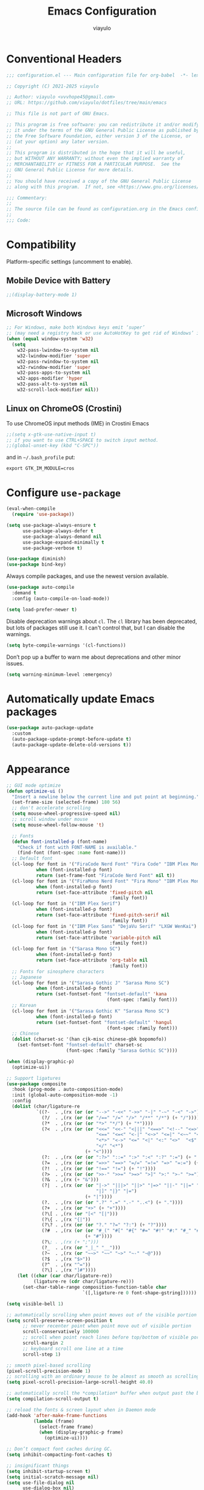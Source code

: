 #+TITLE: Emacs Configuration
#+AUTHOR: viayulo
#+LANGUAGE: en
#+OPTIONS: toc:nil num:nil
#+STARTUP: overview inlineimages

* Conventional Headers

#+begin_src emacs-lisp
;;; configuration.el --- Main configuration file for org-babel  -*- lexical-binding: t; -*-

;; Copyright (C) 2021-2025 viayulo

;; Author: viayulo <vvvhope45@gmail.com>
;; URL: https://github.com/viayulo/dotfiles/tree/main/emacs

;; This file is not part of GNU Emacs.

;; This program is free software: you can redistribute it and/or modify
;; it under the terms of the GNU General Public License as published by
;; the Free Software Foundation, either version 3 of the License, or
;; (at your option) any later version.
;;
;; This program is distributed in the hope that it will be useful,
;; but WITHOUT ANY WARRANTY; without even the implied warranty of
;; MERCHANTABILITY or FITNESS FOR A PARTICULAR PURPOSE.  See the
;; GNU General Public License for more details.
;;
;; You should have received a copy of the GNU General Public License
;; along with this program.  If not, see <https://www.gnu.org/licenses/>.

;;; Commentary:
;;
;; The source file can be found as configuration.org in the Emacs configuration directory.
;;
;;; Code:
#+end_src

* Compatibility

Platform-specific settings (uncomment to enable).

** Mobile Device with Battery

#+begin_src emacs-lisp
;;(display-battery-mode 1)
#+end_src

** Microsoft Windows

#+begin_src emacs-lisp
;; For Windows, make both Windows keys emit ‘super’
;; (may need a registry hack or use AutoHotKey to get rid of Windows’ interceptions)
(when (equal window-system 'w32)
  (setq
    w32-pass-lwindow-to-system nil
    w32-lwindow-modifier 'super
    w32-pass-rwindow-to-system nil
    w32-rwindow-modifier 'super
    w32-pass-apps-to-system nil
    w32-apps-modifier 'hyper
    w32-pass-alt-to-system nil
    w32-scroll-lock-modifier nil))
#+end_src

** Linux on ChromeOS (Crostini)

To use ChromeOS input methods (IME) in Crostini Emacs

#+begin_src emacs-lisp
;;(setq x-gtk-use-native-input t)
;; if you want to use CTRL+SPACE to switch input method.
;;(global-unset-key (kbd "C-SPC"))
#+end_src

and in =~/.bash_profile= put:

~export GTK_IM_MODULE=cros~

* Configure =use-package=

#+begin_src emacs-lisp
(eval-when-compile
  (require 'use-package))

(setq use-package-always-ensure t
      use-package-always-defer t
      use-package-always-demand nil
      use-package-expand-minimally t
      use-package-verbose t)

(use-package diminish)
(use-package bind-key)
#+end_src

Always compile packages, and use the newest version available.

#+begin_src emacs-lisp
(use-package auto-compile
  :demand t
  :config (auto-compile-on-load-mode))

(setq load-prefer-newer t)
#+end_src

Disable deprecation warnings about =cl=. The =cl= library has been deprecated, but
lots of packages still use it. I can't control that, but I can disable the
warnings.

#+begin_src emacs-lisp
(setq byte-compile-warnings '(cl-functions))
#+end_src

Don’t pop up a buffer to warn me about deprecations and other minor issues.

#+begin_src emacs-lisp
(setq warning-minimum-level :emergency)
#+end_src

* Automatically update Emacs packages

#+begin_src emacs-lisp
(use-package auto-package-update
  :custom
  (auto-package-update-prompt-before-update t)
  (auto-package-update-delete-old-versions t))
#+end_src

* Appearance

#+begin_src emacs-lisp
;; GUI mode optimize
(defun optimize-ui ()
  "Insert a newline below the current line and put point at beginning."
  (set-frame-size (selected-frame) 180 56)
  ;; don't accelerate scrolling
  (setq mouse-wheel-progressive-speed nil)
  ;; scroll window under mouse
  (setq mouse-wheel-follow-mouse 't)

  ;; Fonts
  (defun font-installed-p (font-name)
    "Check if font with FONT-NAME is available."
    (find-font (font-spec :name font-name)))
  ;; Default font
  (cl-loop for font in '("FiraCode Nerd Font" "Fira Code" "IBM Plex Mono")
           when (font-installed-p font)
           return (set-frame-font "FiraCode Nerd Font" nil t))
  (cl-loop for font in '("FiraMono Nerd Font" "Fira Mono" "IBM Plex Mono")
           when (font-installed-p font)
           return (set-face-attribute 'fixed-pitch nil
                                      :family font))
  (cl-loop for font in '("IBM Plex Serif")
           when (font-installed-p font)
           return (set-face-attribute 'fixed-pitch-serif nil
                                      :family font))
  (cl-loop for font in '("IBM Plex Sans" "DejaVu Serif" "LXGW WenKai")
           when (font-installed-p font)
           return (set-face-attribute 'variable-pitch nil
                                      :family font))
  (cl-loop for font in '("Sarasa Mono SC")
           when (font-installed-p font)
           return (set-face-attribute 'org-table nil
                                      :family font))
  ;; Fonts for sinosphere characters
  ;; Japanese
  (cl-loop for font in '("Sarasa Gothic J" "Sarasa Mono SC")
           when (font-installed-p font)
           return (set-fontset-font "fontset-default" 'kana
                                     (font-spec :family font)))
  ;; Korean
  (cl-loop for font in '("Sarasa Gothic K" "Sarasa Mono SC")
           when (font-installed-p font)
           return (set-fontset-font "fontset-default" 'hangul
                                     (font-spec :family font)))
  ;; Chinese
  (dolist (charset-sc '(han cjk-misc chinese-gbk bopomofo))
    (set-fontset-font "fontset-default" charset-sc
                      (font-spec :family "Sarasa Gothic SC"))))

(when (display-graphic-p)
  (optimize-ui))

;; Support ligatures
(use-package composite
  :hook (prog-mode . auto-composition-mode)
  :init (global-auto-composition-mode -1)
  :config
  (dolist (char/ligature-re
           `((?-  . ,(rx (or (or "-->" "-<<" "->>" "-|" "-~" "-<" "->") (+ "-"))))
             (?/  . ,(rx (or (or "/==" "/=" "/>" "/**" "/*") (+ "/"))))
             (?*  . ,(rx (or (or "*>" "*/") (+ "*"))))
             (?<  . ,(rx (or (or "<<=" "<<-" "<|||" "<==>" "<!--" "<=>" "<||" "<|>" "<-<"
                                 "<==" "<=<" "<-|" "<~>" "<=|" "<~~" "<$>" "<+>" "</>"
                                 "<*>" "<->" "<=" "<|" "<:" "<>"  "<$" "<-" "<~" "<+"
                                 "</" "<*")
                             (+ "<"))))
             (?:  . ,(rx (or (or ":?>" "::=" ":>" ":<" ":?" ":=") (+ ":"))))
             (?=  . ,(rx (or (or "=>>" "==>" "=/=" "=!=" "=>" "=:=") (+ "="))))
             (?!  . ,(rx (or (or "!==" "!=") (+ "!"))))
             (?>  . ,(rx (or (or ">>-" ">>=" ">=>" ">]" ">:" ">-" ">=") (+ ">"))))
             (?&  . ,(rx (+ "&")))
             (?|  . ,(rx (or (or "|->" "|||>" "||>" "|=>" "||-" "||=" "|-" "|>"
                                 "|]" "|}" "|=")
                             (+ "|"))))
             (?.  . ,(rx (or (or ".?" ".=" ".-" "..<") (+ "."))))
             (?+  . ,(rx (or "+>" (+ "+"))))
             (?\[ . ,(rx (or "[<" "[|")))
             (?\{ . ,(rx "{|"))
             (?\? . ,(rx (or (or "?." "?=" "?:") (+ "?"))))
             (?#  . ,(rx (or (or "#_(" "#[" "#{" "#=" "#!" "#:" "#_" "#?" "#(")
                             (+ "#"))))
             (?\; . ,(rx (+ ";")))
             (?_  . ,(rx (or "_|_" "__")))
             (?~  . ,(rx (or "~~>" "~~" "~>" "~-" "~@")))
             (?$  . ,(rx "$>"))
             (?^  . ,(rx "^="))
             (?\] . ,(rx "]#"))))
    (let ((char (car char/ligature-re))
          (ligature-re (cdr char/ligature-re)))
      (set-char-table-range composition-function-table char
                            `([,ligature-re 0 font-shape-gstring])))))

(setq visible-bell 1)

;; automatically scrolling when point moves out of the visible portion of the text
(setq scroll-preserve-screen-position t
      ;; never recenter point when point move out of visible portion
      scroll-conservatively 100000
      ;; scroll when point reach lines before top/bottom of visible portion
      scroll-margin 2
      ;; keyboard scroll one line at a time
      scroll-step 1)

;; smooth pixel-based scrolling
(pixel-scroll-precision-mode 1)
;; scrolling with an ordinary mouse to be almost as smooth as scrolling with a touchpad, on systems other than X
(setq pixel-scroll-precision-large-scroll-height 40.0)

;; automatically scroll the *compilation* buffer when output past the bottom of the window.
(setq compilation-scroll-output t)

;; reload the fonts & screen layout when in Daemon mode
(add-hook 'after-make-frame-functions
          (lambda (frame)
            (select-frame frame)
            (when (display-graphic-p frame)
              (optimize-ui))))

;; Don’t compact font caches during GC.
(setq inhibit-compacting-font-caches t)

;; insignificant things
(setq inhibit-startup-screen t)
(setq initial-scratch-message nil)
(setq use-file-dialog nil
      use-dialog-box nil)
;; Set cursor-type
(setq-default cursor-type 'bar)
;; display line numbers
(global-display-line-numbers-mode t)
(setq display-line-numbers-width-start t)
(setq-default display-line-numbers-widen t)
(setq display-line-numbers-type 'relative)
;; display time
(use-package time
  :ensure nil
  :hook (after-init . display-time-mode)
  :custom
  (display-time-format "%R %F %a (UTC%z)"))

;; Basic modes
(save-place-mode 1)
(global-auto-revert-mode 1)
(column-number-mode 1)
(size-indication-mode t)
(setq ring-bell-function 'ignore)
;; allows you to “undo” and “redo” changes in WindowConfiguration (i.e., how the frames are partitioned into windows)
(winner-mode 1)

;; colorize paired delimiters, optimized for dark theme
(use-package rainbow-delimiters
  :hook ((prog-mode conf-mode yaml-mode) . rainbow-delimiters-mode)
  :config (custom-set-faces
           '(rainbow-delimiters-depth-1-face ((t (:foreground "#ffffff"))))
           '(rainbow-delimiters-depth-2-face ((t (:foreground "#ff62d4"))))
           '(rainbow-delimiters-depth-3-face ((t (:foreground "#3fdfd0"))))
           '(rainbow-delimiters-depth-4-face ((t (:foreground "#fba849"))))
           '(rainbow-delimiters-depth-5-face ((t (:foreground "#9f80ff"))))
           '(rainbow-delimiters-depth-6-face ((t (:foreground "#4fe42f"))))
           '(rainbow-delimiters-depth-7-face ((t (:foreground "#fe6060"))))
           '(rainbow-delimiters-depth-8-face ((t (:foreground "#4fafff"))))))

;; colorize color names in buffers
(use-package colorful-mode
  :hook ((prog-mode org-mode) . colorful-mode)
  :config
  (setq colorful-use-prefix t))

;; nyannyan
(use-package nyan-mode
  :hook (after-init . nyan-mode)
  :custom
  (nyan-animate-nyancat t)
  (nyan-bar-length 13))

;; theme
;; (load-theme 'wombat t)
(use-package vscode-dark-plus-theme
  :ensure t
  :defer nil
  :config ;; Remove the border around the TODO word on org-mode files
          ;; (setq vscode-dark-plus-box-org-todo nil)
          ;; Do not set different heights for some org faces
          ;; (setq vscode-dark-plus-scale-org-faces nil)
          ;; Avoid inverting hl-todo face
          (setq vscode-dark-plus-invert-hl-todo nil)
          (load-theme 'vscode-dark-plus t))
  (custom-theme-set-faces
    'vscode-dark-plus
    '(org-level-1 ((t (:foreground "#4ec9b0" :bold nil :height 1.3))))
    '(org-level-2 ((t (:foreground "#9cdcfe" :bold nil :height 1.2))))
    '(org-level-3 ((t (:foreground "#569cd6" :bold nil :height 1.1))))
    '(org-level-4 ((t (:foreground "#4ec9b0" :bold nil :height 1.0)))))

;; slightly lighter background to distinguish buffers
(use-package solaire-mode
  :ensure t
  :config
  (solaire-global-mode +1))

;; Highlight TODO and similar keywords in comments and strings
(use-package hl-todo
  :ensure t
  :config
  (global-hl-todo-mode +1))

(use-package nerd-icons
  :config
  ;; The Nerd Font you want to use in GUI
  ;; "Symbols Nerd Font Mono" is the default and is recommended
  ;; but you can use any other Nerd Font if you want
  ;; (nerd-icons-font-family "Symbols Nerd Font Mono")

  ;; for dired
  (use-package nerd-icons-dired
    :diminish
    :hook (dired-mode . nerd-icons-dired-mode))

  ;; for ibuffer
  (use-package nerd-icons-ibuffer
    :hook (ibuffer-mode . nerd-icons-ibuffer-mode))

  ;; for corfu
  ;; adds an semantic icon in front of each candidate describing the kind of the candidate.
  (use-package nerd-icons-corfu
    :after corfu
    :init (add-to-list 'corfu-margin-formatters #'nerd-icons-corfu-formatter))

  ;; for vertico
  (use-package nerd-icons-completion
    :hook (vertico-mode . nerd-icons-completion-mode))

  ;; for treemacs
  (use-package treemacs-nerd-icons
    :config
    (treemacs-load-theme "nerd-icons")))

  ;; replaces certain strings with more attractive versions for display purposes
  ;; For example, in Emacs Lisp mode, it replaces the string 'lambda' with the Greek lambda character 'λ'
  (use-package prog-mode
    :ensure nil
    :hook (prog-mode . prettify-symbols-mode)
    :init (setq prettify-symbols-unprettify-at-point 'right-edge))

;; to show GitHub-style emoji (:smile:)
;;(use-package emojify
;;  :ensure nil
;;  :diminish
;;  :hook (after-init . global-emojify-mode)
;;  :config (setq emojify-display-style 'unicode
;;                emojify-emoji-styles '(github)
;;                emojify-point-entered-behaviour 'uncover)
;;          ;; turn off warnings when functions are redefined with defadvice (coming from third-party packages)
;;          (setq ad-redefinition-action 'accept))
#+end_src

* Modeline

#+begin_src emacs-lisp
(use-package doom-modeline
  :defer nil
  :config (doom-modeline-mode 1)
          (setq doom-modeline-height 19)
          (setq doom-modeline-bar-width 4)
          (setq doom-modeline-buffer-file-name-style 'auto)
          (setq doom-modeline-icon (display-graphic-p))
          (setq doom-modeline-major-mode-icon t)
          (setq doom-modeline-major-mode-color-icon t)
          (setq doom-modeline-buffer-state-icon t)
          (setq doom-modeline-buffer-modification-icon t)
          (setq doom-modeline-unicode-fallback nil)
          (setq doom-modeline-minor-modes nil)
          (setq doom-modeline-enable-word-count nil)
          (setq doom-modeline-buffer-encoding t)
          (setq doom-modeline-indent-info nil)
          (setq doom-modeline-checker-simple-format t)
          (setq doom-modeline-number-limit 99)
          (setq doom-modeline-vcs-max-length 12)
          (setq doom-modeline-workspace-name t)
          (setq doom-modeline-persp-name t)
          (setq doom-modeline-display-default-persp-name nil)
          (setq doom-modeline-persp-icon t)
          (setq doom-modeline-lsp t)
          ;; Whether display the modal state icon.
          ;; Including `evil', `overwrite', `god', `ryo' and `xah-fly-keys', etc.
          (setq doom-modeline-modal-icon t)
          ;; Whether display the mu4e notifications. It requires `mu4e-alert' package.
          (setq doom-modeline-mu4e nil)
          ;; also enable the start of mu4e-alert
          ;; (mu4e-alert-enable-mode-line-display)
          ;; Whether display the gnus notifications.
          (setq doom-modeline-gnus t)
          ;; Wheter gnus should automatically be updated and how often (set to 0 or smaller than 0 to disable)
          (setq doom-modeline-gnus-timer 2)
          ;; Wheter groups should be excludede when gnus automatically being updated.
          (setq doom-modeline-gnus-excluded-groups '("dummy.group"))
          ;; Whether display the IRC notifications. It requires `circe' or `erc' package.
          (setq doom-modeline-irc t)
          ;; Function to stylize the irc buffer names.
          (setq doom-modeline-irc-stylize 'identity)
          ;; Whether display the environment version.
          (setq doom-modeline-env-version t)
          ;; Or for individual languages
          (setq doom-modeline-env-enable-python t)
          (setq doom-modeline-env-enable-ruby t)
          (setq doom-modeline-env-enable-perl t)
          (setq doom-modeline-env-enable-go t)
          (setq doom-modeline-env-enable-elixir t)
          (setq doom-modeline-env-enable-rust t)
          ;; Change the executables to use for the language version string
          (setq doom-modeline-env-python-executable "python") ; or `python-shell-interpreter'
          (setq doom-modeline-env-ruby-executable "ruby")
          (setq doom-modeline-env-perl-executable "perl")
          (setq doom-modeline-env-go-executable "go")
          (setq doom-modeline-env-elixir-executable "iex")
          (setq doom-modeline-env-rust-executable "rustc")
          ;; What to display as the version while a new one is being loaded
          (setq doom-modeline-env-load-string "...")
          ;; Hooks that run before/after the modeline version string is updated
          (setq doom-modeline-before-update-env-hook nil)
          (setq doom-modeline-after-update-env-hook nil))
#+end_src

* Editing

#+begin_src emacs-lisp
;; highlight line with the cursor, preserving background colors.
(use-package hl-line
  :hook (after-init . global-hl-line-mode)
  :config
  (set-face-attribute 'hl-line nil :inherit nil :background "#171717"))

;; abbreviation
(setq use-short-answers t)

;; auto-saving
(setq auto-save-default nil
      auto-save-visited-interval 60)
(auto-save-visited-mode 1)

;; backup
(setq create-lockfiles nil)
(setq make-backup-files t)
(setq backup-directory-alist
      `(("." . ,(concat user-emacs-directory "backups"))))

;; dealing (parentheses)
(setq blink-matching-paren t)
(setq blink-matching-paren-highlight-offscreen t)
(electric-pair-mode 1)
(use-package paren
  :config
  (setq show-paren-when-point-inside-paren t
        show-paren-when-point-in-periphery t
        show-paren-context-when-offscreen t
        show-paren-delay 0.2))
(use-package highlight-parentheses
  :ensure t
  :diminish
  :hook ((minibuffer-setup . highlight-parentheses-minibuffer-setup)
         (prog-mode . highlight-parentheses-mode))
  :config
  (setq highlight-parentheses-colors '("firebrick1")
        highlight-parentheses-attributes '((:weight bold :underline t))
        highlight-parentheses-delay 0.2))

(add-hook 'after-init-hook 'delete-selection-mode)
(setq sentence-end-double-space nil)

;; indent
(setq-default tab-width 4
              indent-tabs-mode nil)

;; indentation guide-bars
;; indent-bars requires Emacs :stipple support to display fancy guide bars (Most do, but some do not.)
(use-package indent-bars
  :hook (prog-mode . indent-bars-mode)
  :config (require 'indent-bars-ts)
  :custom
  (indent-bars-no-descend-lists t) ; no extra bars in continued func arg lists
  (indent-bars-treesit-support t)
  (indent-bars-treesit-ignore-blank-lines-types '("module"))
  ;; Add other languages as needed
  (indent-bars-treesit-scope '((python function_definition class_definition for_statement
	  if_statement with_statement while_statement)))
  ;; Note: wrap may not be needed if no-descend-list is enough
  ;;(indent-bars-treesit-wrap '((python argument_list parameters ; for python, as an example
  ;;				      list list_comprehension
  ;;				      dictionary dictionary_comprehension
  ;;				      parenthesized_expression subscript)))
  )

;; word wrap
(setq word-wrap-by-category t)

;; better jumping to edge of line
(use-package mwim
  :ensure t
  :defer nil
  :bind (("C-a" . mwim-beginning)
         ("C-e" . mwim-end)))

;; CamelCase symbols as separate words
(use-package subword
  :hook ((prog-mode minibuffer-setup) . subword-mode))

;; whitespace
(setq show-trailing-whitespace t)

;; cleanup whitespace only if it was initially clean
(use-package whitespace-cleanup-mode
  :diminish
  :hook (after-init . global-whitespace-cleanup-mode))

;; blink curser after jump
(use-package beacon
  :diminish
  :hook (after-init . beacon-mode)
  :config (setq beacon-color "#ff8c00")
          ;; prevent screen blink when use pixel scroll
          (add-to-list 'beacon-dont-blink-commands 'pixel-scroll-precision))

(use-package let-alist); easily let-bind values of an assoc-list by their names

;; on-the-fly syntax checking
(use-package flymake
  :diminish
  :bind (:map flymake-mode-map
              ("C-t !" . flymake-show-buffer-diagnostics))
  :hook (prog-mode . flymake-mode)
  :init (setq flymake-no-changes-timeout nil
              flymake-fringe-indicator-position 'right-fringe))

;;(use-package flymake-popon
;;  :diminish
;;  :custom-face
;;  (flymake-popon-posframe-border ((t :foreground ,(face-background 'region))))
;;  :hook (flymake-mode . flymake-popon-mode)
;;  :init (setq flymake-popon-width 70
;;              flymake-popon-posframe-border-width 1
;;              flymake-popon-method (if (childframe-workable-p) 'posframe 'popon)))

;; for scroll-half-page
(require 'view)
#+end_src

* Tabbar

#+begin_src emacs-lisp
(use-package centaur-tabs
  :demand
  :hook (dired-mode . centaur-tabs-local-mode)
  :config (centaur-tabs-mode t)
          (centaur-tabs-headline-match)
          (setq centaur-tabs-height 10
                centaur-tabs-set-icons t
                centaur-tabs-plain-icons nil
                centaur-tabs-gray-out-icons 'buffer
                centaur-tabs-set-bar 'left
                centaur-tabs-set-close-button nil
                centaur-tabs-set-modified-marker t)
  :bind (:map centaur-tabs-mode-map
          ("C-t u" . centaur-tabs-backward)
          ("C-t o" . centaur-tabs-forward)))
#+end_src

* Minibuffer

#+begin_src emacs-lisp
;; Minibuffer VERTical Interactive COmpletion
(use-package vertico
  :init (vertico-mode))

;; Configure directory extension.
(use-package vertico-directory
  :after vertico
  :ensure nil
  ;; More convenient directory navigation commands
  :bind (:map vertico-map
              ("RET" . vertico-directory-enter)
              ("DEL" . vertico-directory-delete-char)
              ;; Checks if you are completing files and if not behaves the same as backward-kill-word
              ("M-DEL" . vertico-directory-delete-word))
  ;; Tidy shadowed file names
  :hook (rfn-eshadow-update-overlay . vertico-directory-tidy))

;; Support for mouse scrolling and candidate selection.
(use-package vertico-mouse
  :after vertico
  :ensure nil
  :init (vertico-mouse-mode))

;; Persist history over Emacs restarts. Vertico sorts by history position.
(use-package savehist
  :init (savehist-mode))

;; A few more useful configurations...
(use-package emacs
  :custom
  ;; Support opening new minibuffers from inside existing minibuffers.
  (enable-recursive-minibuffers t)
  ;; Hide commands in M-x which do not work in the current mode.  Vertico
  ;; commands are hidden in normal buffers. This setting is useful beyond
  ;; Vertico.
  (read-extended-command-predicate #'command-completion-default-include-p)
  :init
  ;; Add prompt indicator to `completing-read-multiple'.
  ;; We display [CRM<separator>], e.g., [CRM,] if the separator is a comma.
  (defun crm-indicator (args)
    (cons (format "[CRM%s] %s"
                  (replace-regexp-in-string
                   "\\`\\[.*?]\\*\\|\\[.*?]\\*\\'" ""
                   crm-separator)
                  (car args))
          (cdr args)))
  (advice-add #'completing-read-multiple :filter-args #'crm-indicator)

  ;; Do not allow the cursor in the minibuffer prompt
  (setq minibuffer-prompt-properties
        '(read-only t cursor-intangible t face minibuffer-prompt))
  (add-hook 'minibuffer-setup-hook #'cursor-intangible-mode))

;; Enable rich annotations using the Marginalia package
(use-package marginalia
  ;; Bind `marginalia-cycle' locally in the minibuffer.  To make the binding
  ;; available in the *Completions* buffer, add it to the
  ;; `completion-list-mode-map'.
  ;;:bind (:map minibuffer-local-map
  ;;       ("M-A" . marginalia-cycle))

  ;; The :init section is always executed.
  :init
  ;; Marginalia must be activated in the :init section of use-package such that
  ;; the mode gets enabled right away. Note that this forces loading the
  ;; package.
  (marginalia-mode))

;; search and navigation
(use-package consult
  :bind (("C-f" . consult-line);; fine line in file
         ("M-f" . consult-imenu);; Imenu facility offers a way to find the major definitions in a file by name
         ("C-x b" . consult-buffer)
         ("C-x r b" . consult-bookmark)))

;; Use faster file search tool fd
(when (executable-find "fd")
  (use-package consult-fd
    :bind ("C-x f" . consult-fd)))

;; displays the possible key bindings of following your currently entered incomplete command
(use-package which-key
  :diminish
  :hook (after-init . which-key-mode))
#+end_src

* Completion

I use =corfu= as UI for completion-at-point, it can get completions emacs-standard completion-at-point-functions(CAPFs).

#+begin_src emacs-lisp
(use-package corfu
  :hook ((after-init . global-corfu-mode)
         (global-corfu-mode . corfu-popupinfo-mode))
  :bind
  (:map corfu-map
        ("TAB" . corfu-next)
        ([tab] . corfu-next)
        ("S-TAB" . corfu-previous)
        ([backtab] . corfu-previous))
  :custom
  (corfu-auto t)
  (corfu-auto-prefix 2)
  (corfu-auto-delay 0.2)
  (corfu-cycle t)
  (corfu-preselect 'prompt)
  (corfu-popupinfo-delay '(0.4 . 0.2))
  :custom-face
  (corfu-border ((t (:inherit region :background unspecified)))))

;; A few more useful configurations...
(use-package emacs
  :custom
  ;; TAB cycle if there are only few candidates
  ;; (completion-cycle-threshold 3)

  ;; Enable indentation+completion using the TAB key.
  ;; `completion-at-point' is often bound to M-TAB.
  (tab-always-indent 'complete)

  ;; Emacs 30 and newer: Disable Ispell completion function.
  ;; Try `cape-dict' as an alternative.
  (text-mode-ispell-word-completion nil)

  ;; Hide commands in M-x which do not apply to the current mode.  Corfu
  ;; commands are hidden, since they are not used via M-x. This setting is
  ;; useful beyond Corfu.
  (read-extended-command-predicate #'command-completion-default-include-p))

;; Better sorting and filtering lists of candidates, to show recently used candidate at the top of the list
;;(use-package corfu-prescient
;;  :hook (global-corfu-mode .corfu-prescient-mode))

;; cape - backend of corfu
(use-package cape
  ;; Bind prefix keymap providing all Cape commands under a mnemonic key.
  ;; Press C-t p ? to for help.
  :bind (:map corfu-mode-map
              ("C-t p" . cape-prefix-map)) ;; Alternative key: M-<tab>, M-p, M-+
  ;; Alternatively bind Cape commands individually.
;;  :bind (("C-t p d" . cape-dabbrev)
;;         ("C-t p h" . cape-history)
;;         ("C-t p f" . cape-file))
  :init
  ;; Add to the global default value of `completion-at-point-functions' which is
  ;; used by `completion-at-point'.  The order of the functions matters, the
  ;; first function returning a result wins.  Note that the list of buffer-local
  ;; completion functions takes precedence over the global list.
  (add-to-list 'completion-at-point-functions #'cape-abbrev);; Complete abbreviation (add-global-abbrev, add-mode-abbrev).
  (add-to-list 'completion-at-point-functions #'cape-dabbrev);; Complete word from current buffers. See also dabbrev-capf on Emacs 29.
  (add-to-list 'completion-at-point-functions #'cape-file);; Complete file name.
  (add-to-list 'completion-at-point-functions #'cape-elisp-block);; Complete Elisp in Org or Markdown code block.
  (add-to-list 'completion-at-point-functions #'cape-keyword);; Complete programming language keyword.
  (add-to-list 'completion-at-point-functions #'cape-emoji);; Complete Emoji.

  (advice-add 'eglot-completion-at-point :around #'cape-wrap-buster))

;; Snippet
;; Configure Tempel
(use-package tempel
  ;; Require trigger prefix before template name when completing.
  ;; :custom
  ;; (tempel-trigger-prefix "<")
  :hook (eglot-managed-mode . tempel-setup-capf)
  :bind (("M-+" . tempel-complete) ;; Alternative tempel-expand
         ("M-*" . tempel-insert))

  :init
  ;; Setup completion at point
  (defun tempel-setup-capf ()
    ;; Add the Tempel Capf to `completion-at-point-functions'.
    ;; `tempel-expand' only triggers on exact matches. Alternatively use
    ;; `tempel-complete' if you want to see all matches, but then you
    ;; should also configure `tempel-trigger-prefix', such that Tempel
    ;; does not trigger too often when you don't expect it. NOTE: We add
    ;; `tempel-expand' *before* the main programming mode Capf, such
    ;; that it will be tried first.
    (setq-local completion-at-point-functions
                (cons #'tempel-expand
                      completion-at-point-functions)))

  (add-hook 'conf-mode-hook 'tempel-setup-capf)
  (add-hook 'prog-mode-hook 'tempel-setup-capf)
  (add-hook 'text-mode-hook 'tempel-setup-capf)

  ;; Optionally make the Tempel templates available to Abbrev,
  ;; either locally or globally. `expand-abbrev' is bound to C-x '.
  ;; (add-hook 'prog-mode-hook #'tempel-abbrev-mode)
  ;; (global-tempel-abbrev-mode)
)

;;(defun my/eglot-capf ()
;;  (setq-local completion-at-point-functions
;;              (list (cape-capf-super
;;                     #'eglot-completion-at-point
;;                     #'tempel-expand
;;                     #'cape-file))))
;;
;;(add-hook 'eglot-managed-mode-hook #'my/eglot-capf)

;; Add tempel-collection.
(use-package tempel-collection)

;; take the LSP template provided by the server and convert it into a tempel format
(use-package eglot-tempel
  :after eglot
  :preface (eglot-tempel-mode)
  :init
  (eglot-tempel-mode t))

;; completion style that divides the pattern into space-separated orderless components
(use-package orderless
  :ensure t
  :custom
  (completion-styles '(orderless flex))
  (completion-category-overrides '((eglot (styles . (orderless flex)))))
  ;; use orderless exclusively
  (completion-category-defaults nil)
  ;; escape spaces by backslash (\ )
  (orderless-component-separator #'orderless-escapable-split-on-space))
#+end_src

* File-management

#+begin_src emacs-lisp
(use-package dired
  :ensure nil
  :bind (:map dired-mode-map
          ("i" . dired-previous-line)
          ("k" . dired-next-line)
          ("j" . dired-jump)
          ("l" . dired-find-file))
  :config (setq dired-listing-switches "-alh"))
;; Extra Dired function
(use-package dired-x
  :ensure nil)
;; highlight uncommitted changes
(use-package diff-hl
  :hook (((prog-mode vc-dir-mode org-mode) . diff-hl-mode)
         (dired-mode . diff-hl-dired-mode)
         (magit-post-refresh . diff-hl-magit-post-refresh))
  :bind (:map diff-hl-mode-map
              ("C-x v" . nil))
  :config (setq diff-hl-disable-on-remote t))
(use-package dired-hide-dotfiles
  :bind (:map dired-mode-map
          ("." . dired-hide-dotfiles-mode)))
;; Colourful dired
(use-package diredfl
  :init (diredfl-global-mode 1))

(setq dired-kill-when-opening-new-dired-buffer t)

(use-package treemacs
  :commands (treemacs-follow-mode
             treemacs-filewatch-mode
             treemacs-fringe-indicator-mode
             treemacs-git-mode)
  :bind (([f8]        . treemacs)
         ("M-0"       . treemacs-select-window)
         ("C-x 1"     . treemacs-delete-other-windows)
         ("C-x t 1"   . treemacs-delete-other-windows)
         ("C-x t t"   . treemacs)
         ("C-x t b"   . treemacs-bookmark)
         ("C-x t C-t" . treemacs-find-file)
         ("C-x t M-t" . treemacs-find-tag)
         :map treemacs-mode-map
         ([mouse-1]   . treemacs-single-click-expand-action)
         ("i" . treemacs-previous-line)
         ("k" . treemacs-next-line))
  :config
    (setq treemacs-collapse-dirs           (if treemacs-python-executable 3 0)
          treemacs-missing-project-action  'remove
          treemacs-sorting                 'alphabetic-asc
          treemacs-follow-after-init       t
          treemacs-width                   30)
    :config
    (treemacs-follow-mode t)
    (treemacs-filewatch-mode t)
    (pcase (cons (not (null (executable-find "git")))
                 (not (null (executable-find "python3"))))
      (`(t . t)
       (treemacs-git-mode 'deferred))
      (`(t . _)
       (treemacs-git-mode 'simple)))

    (use-package treemacs-magit
      :after magit
      :commands treemacs-magit--schedule-update
      :hook ((magit-post-commit
              git-commit-post-finish
              magit-post-stage
              magit-post-unstage)
             . treemacs-magit--schedule-update))

    (use-package treemacs-persp
      :after persp-mode
      :demand t
      :functions treemacs-set-scope-type
      :config (treemacs-set-scope-type 'Perspectives)))

(use-package treemacs-tab-bar ;;treemacs-tab-bar if you use tab-bar-mode
  :after (treemacs)
  :demand t
  :config (treemacs-set-scope-type 'Tabs))
#+end_src

* Project Interaction

#+begin_src emacs-lisp
(use-package project
  :bind ("C-x p p" . +project-switch-project)

  :custom
  (project-vc-extra-root-markers '(".dir-locals.el"))

  :config
  (defun +project-switch-project (dir)
    (interactive (list (project-prompt-project-dir)))
    (dired dir)))

;; ripgrep (rg) - grep search tool
(use-package rg
  :hook (after-init . rg-enable-default-bindings)
  :bind ("C-x g" . rg-menu)
  :init (setq rg-show-columns t)
  :config (add-to-list 'rg-custom-type-aliases '("tmpl" . "*.tmpl")))

;; mass editing of grep results
;; allows you to edit a grep buffer and apply those changes to the file buffer like sed interactively
(use-package wgrep
  :init
  (setq wgrep-auto-save-buffer t
        wgrep-change-readonly-file t))
#+end_src

* =Org-mode=

#+begin_src emacs-lisp
(use-package org
  :ensure org-contrib
  :hook (org-mode . visual-line-mode)
        (org-mode . org-indent-mode)
  :config (setq org-log-done 'time)
          (setq org-todo-keywords
              (quote ((sequence "TODO(t)" "NEXT(n)" "|" "DONE(d)")
                      (sequence "WAITING(w@/!)" "HOLD(h@/!)" "|" "CANCELLED(c@/!)"))))
          ;; I cannot set a headline to DONE if children aren’t DONE.
          (setq-default org-enforce-todo-dependencies t)

          (setq org-startup-indented t
                org-hide-emphasis-markers t
                org-pretty-entities t)
          ;; Show linked images directly in my Org document
          (setq org-startup-with-inline-images t org-image-actual-width '(600))
          ;; Use syntax highlighting in source blocks while editing.
          (setq org-src-fontify-natively t)
          ;; Make TAB act as if it were issued in a buffer of the language’s major mode.
          (setq org-src-tab-acts-natively t)
          ;; When editing a code snippet, use the current window rather than popping open a new one (which shows the same information).
          (setq org-src-window-setup 'current-window)
          ;; Don't get initial indentation in source block
          (setq org-edit-src-content-indentation 0)
  :bind (:map org-mode-map
              ("C-t C-a" . org-attach)
              ("C-t C-j" . org-backward-heading-same-level)
              ("C-t C-t" . org-ctrl-c-ctrl-c)
              ("C-t C-d" . org-deadline)
              ("C-t C-e" . org-export-dispatch)
              ("C-t C-l" . org-forward-heading-same-level)
              ("C-t j" . org-goto)
              ("C-t k" . org-kill-note-or-show-branches)
              ("C-t l" . org-insert-link)
              ("C-t C-o" . org-open-at-point)
              ("C-t C-q" . org-set-tags-command)
              ("C-t r" . org-reveal)
              ("C-t C-s" . org-schedule)
              ("C-t t" . org-todo)
              ("C-t C-w" . org-refile)
              ("C-t y" . org-evaluate-time-range)
              ("C-t C-z" . org-add-note)
              ("C-t C-^" . org-up-element)
              ("C-t C-_" . org-down-element)
              ("C-t C-*" . org-list-make-subtree)
              ("C-t C-," . org-insert-structure-template)
              ("C-t C-k" . outline-next-visible-heading) ;
              ("C-t C-i" . outline-previous-visible-heading) ;
              ("C-t C-u" . outline-up-heading)
              ("C-t C-<" . outline-promote)
              ("C-t C->" . outline-demote)
              ("C-t M-j" . org-previous-block)
              ("C-t M-l" . org-next-block)
              ("C-t M-i" . org-insert-last-stored-link)
              ("C-t C-c" . org-refile-copy)
              ("C-t C-M-l" . org-insert-all-links)
              ("C-t C-TAB" . org-force-cycle-archived)
              ("C-t TAB" . org-ctrl-c-tab)
              ("C-t SPC" . org-table-blank-field)
              ("C-t RET" . org-ctrl-c-ret)
              ("C-t a" . org-agenda)
              ("C-t #" . org-update-statistics-cookies)
              ("C-t $" . org-archive-subtree)
              ("C-t %" . org-mark-ring-push)
              ("C-t '" . org-edit-special)
              ("C-t *" . org-ctrl-c-star)
              ("C-t +" . org-table-sum)
              ("C-t ," . org-priority)
              ("C-t -" . org-ctrl-c-minus)
              ("C-t ." . org-time-stamp)
              ("C-t /" . org-sparse-tree)
              ("C-t \;" . org-toggle-comment)
              ("C-t <" . org-date-from-calendar)
              ("C-t =" . org-table-eval-formula)
              ("C-t >" . org-goto-calendar)
              ("C-t ?" . org-table-field-info)
              ("C-t @" . org-mark-subtree)
              ("C-t [" . org-agenda-file-to-front)
              ("C-t \\" . org-match-sparse-tree)
              ("C-t \]" . org-remove-file)
              ("C-t ^" . org-sort)
              ("C-t `" . org-table-edit-field)
              ("C-t {" . org-table-toggle-formula-debugger)
              ("C-t |" . org-table-create-or-convert-from-region)
              ("C-t }" . org-table-toggle-coordinate-overlays)
              ("C-t ~" . org-table-create-with-table.el)
              ("C-t C-y C-a" . org-babel-sha1-hash)
              ("C-t C-y C-j" . org-babel-execute-buffer)
              ("C-t C-y C-c" . org-babel-check-src-block)
              ("C-t C-y C-d" . org-babel-demarcate-block)
              ("C-t C-y C-e" . org-babel-execute-maybe)
              ("C-t C-y C-l" . org-babel-tangle-file)
              ("C-t C-y TAB" . org-babel-view-src-block-info)
              ;("C-t C-y C-j" . org-babel-insert-header-arg)
              ;("C-t C-y C-l" . org-babel-load-in-session)
              ("C-t C-y C-k" . org-babel-next-src-block)
              ("C-t C-y C-o" . org-babel-open-src-block-result)
              ("C-t C-y C-i" . org-babel-previous-src-block)
              ("C-t C-y C-r" . org-babel-goto-named-result)
              ("C-t C-y C-s" . org-babel-execute-subtree)
              ("C-t C-y C-t" . org-babel-tangle)
              ("C-t C-y C-u" . org-babel-goto-src-block-head)
              ("C-t C-y C-v" . org-babel-expand-src-block)
              ("C-t C-y C-x" . org-babel-do-key-sequence-in-edit-buffer)
              ("C-t C-y C-z" . org-babel-switch-to-session)
              ("C-t C-y I" . org-babel-view-src-block-info)
              ("C-t C-y a" . org-babel-sha1-hash)
              ("C-t C-y b" . org-babel-execute-buffer)
              ("C-t C-y c" . org-babel-check-src-block)
              ("C-t C-y d" . org-babel-demarcate-block)
              ("C-t C-y e" . org-babel-execute-maybe)
              ("C-t C-y f" . org-babel-tangle-file)
              ("C-t C-y g" . org-babel-goto-named-src-block)
              ("C-t C-y h" . org-babel-describe-bindings)
              ("C-t C-y i" . org-babel-lob-ingest)
              ("C-t C-y j" . org-babel-insert-header-arg)
              ("C-t C-y k" . org-babel-remove-result-one-or-many)
              ("C-t C-y l" . org-babel-load-in-session)
              ("C-t C-y n" . org-babel-next-src-block)
              ("C-t C-y o" . org-babel-open-src-block-result)
              ("C-t C-y p" . org-babel-previous-src-block)
              ("C-t C-y r" . org-babel-goto-named-result)
              ("C-t C-y s" . org-babel-execute-subtree)
              ("C-t C-y t" . org-babel-tangle)
              ("C-t C-y u" . org-babel-goto-src-block-head)
              ("C-t C-y v" . org-babel-expand-src-block)
              ("C-t C-y x" . org-babel-do-key-sequence-in-edit-buffer)
              ("C-t C-y z" . org-babel-switch-to-session-with-code)
              ("C-t C-y C-M-h" . org-babel-mark-block)
              ("C-t C-x C-a" . org-archive-subtree-default)
              ("C-t C-x C-b" . org-toggle-checkbox)
              ;("C-t C-x C-c" . org-columns)
              ("C-t C-x C-d" . org-clock-display)
              ("C-t C-x C-f" . org-emphasize)
              ("C-t C-x TAB" . org-clock-in)
              ("C-t C-x C-j" . org-clock-goto)
              ("C-t C-x C-l" . org-latex-preview)
              ("C-t C-x C-n" . org-next-link)
              ("C-t C-x C-o" . org-clock-out)
              ("C-t C-x C-p" . org-previous-link)
              ("C-t C-x C-q" . org-clock-cancel)
              ("C-t C-x C-r" . org-toggle-radio-button)
              ("C-t C-x C-s" . org-archive-subtree)
              ("C-t C-x C-t" . org-toggle-time-stamp-overlays)
              ("C-t C-x C-u" . org-dblock-update)
              ("C-t C-x C-v" . org-toggle-inline-images)
              ("C-t C-x M-c" . org-cut-special)
              ("C-t C-x C-x" . org-clock-in-last)
              ("C-t C-x C-y" . org-paste-special)
              ("C-t C-x C-z" . org-resolve-clocks)
              ("C-t C-x !" . org-reload)
              ("C-t C-x ," . org-timer-pause-or-continue)
              ("C-t C-x -" . org-timer-item)
              ("C-t C-x ." . org-timer)
              ("C-t C-x 0" . org-timer-start)
              ("C-t C-x <" . org-agenda-set-restriction-lock)
              ("C-t C-x >" . org-agenda-remove-restriction-lock)
              ("C-t C-x A" . org-archive-to-archive-sibling)
              ("C-t C-x E" . org-inc-effort)
              ("C-t C-x G" . org-feed-goto-inbox)
              ("C-t C-x I" . org-info-find-node)
              ("C-t C-x P" . org-set-property-and-value)
              ("C-t C-x [" . org-reftex-citation)
              ("C-t C-x _" . org-timer-stop)
              ("C-t C-x a" . org-toggle-archive-tag)
              ("C-t C-x b" . org-tree-to-indirect-buffer)
              ("C-t C-x c" . org-clone-subtree-with-time-shift)
              ("C-t C-x d" . org-insert-drawer)
              ("C-t C-x e" . org-set-effort)
              ("C-t C-x f" . org-footnote-action)
              ("C-t C-x g" . org-feed-update-all)
              ("C-t C-x o" . org-toggle-ordered-property)
              ("C-t C-x p" . org-set-property)
              ("C-t C-x q" . org-toggle-tags-groups)
              ("C-t C-x v" . org-copy-visible)
              ("C-t C-x x" . org-dynamic-block-insert-dblock)
              ("C-t C-x C-M-v" . org-redisplay-inline-images)
              ("C-t C-x C-c" . org-copy-special)))

;; special outline mark
(use-package org-superstar
  :hook (org-mode . org-superstar-mode)
  :config (setq org-superstar-special-todo-items t))

;; toggle visibility of invisible Org elements depending on cursor position
(use-package org-appear
  :hook (org-mode . org-appear-mode)
  :config (setq org-appear-autolinks t
                org-appear-autosubmarkers t
                org-appear-autoentities t
                org-appear-autokeywords t))

;; Prevent editing of text within collapsed subtree
(setq-default org-catch-invisible-edits 'smart)

;; Automatically toggle Org mode LaTeX fragment previews as the cursor enters and exits them
(use-package org-fragtog
  :hook (org-mode . org-fragtog-mode))

;; Plays animated GIF or PNG inline in Org buffers
(use-package org-inline-anim
  :hook (org-mode . org-inline-anim-mode))

;; Task management and agenda views
;; Store my org files in ~/documents/org, maintain an inbox in Dropbox, define the location of an index file (my main todo list), and archive finished tasks in ~/documents/org/archive.org
(setq org-directory "~/Documents/org")
(defun org-file-path (filename)
  "Return the absolute address of an org file, given its relative name."
  (concat (file-name-as-directory org-directory) filename))

;;(setq org-inbox-file "~/sync/Dropbox/inbox.org")
(setq org-inbox-file "~/Documents/inbox.org")
(setq org-index-file (org-file-path "index.org"))
(setq org-archive-location
      (concat
       (org-file-path (format "archive/archive-%s.org" (format-time-string "%Y")))
       "::* From %s"))

(setq org-refile-targets `((,org-index-file :level . 1)
                           (,(org-file-path "deliveries.org") :level . 1)
                           (,(org-file-path "environment.org") :level . 1)
                           (,(org-file-path "links.org") :level . 1)
                           (,(org-file-path "media.org") :level . 1)
                           (,(org-file-path "someday-maybe.org") :level . 1)
                           (,(org-file-path "work.org") :level . 1)))


;; Exporting
;; Allow export to markdown and beamer (for presentations).
(require 'ox-md)
(require 'ox-beamer)
;; Allow babel to evaluate code blocks in a handful of languages.
(use-package gnuplot)
(org-babel-do-load-languages
 'org-babel-load-languages
 '((ditaa . t)
   (dot . t)
   (emacs-lisp . t)
   (python . t)
   (gnuplot . t)
   (ruby . t)
   (shell . t)))
;; Don’t ask before evaluating code blocks.
(setq org-confirm-babel-evaluate nil)
;; Use htmlize to ensure that exported code blocks use syntax highlighting.
(use-package htmlize)
;; Associate the “dot” language with the graphviz-dot major mode.
(use-package graphviz-dot-mode)
(add-to-list 'org-src-lang-modes '("dot" . graphviz-dot))
;; Translate regular ol’ straight quotes to typographically correct curly quotes when exporting.
(setq org-export-with-smart-quotes t)
;; Exporting to HTML
;; Don’t include a footer with my contact and publishing information at the bottom of every exported HTML document.
(setq org-html-postamble nil)
;; Exporting to PDF
;; I want to produce PDFs with syntax highlighting in the code. The best way to do that seems to be with the minted package, but that package shells out to pygments to do the actual work. xelatex usually disallows shell commands; this enables that.
(setq org-latex-pdf-process
      '("xelatex -shell-escape -interaction nonstopmode -output-directory %o %f"
        "xelatex -shell-escape -interaction nonstopmode -output-directory %o %f"
        "xelatex -shell-escape -interaction nonstopmode -output-directory %o %f"))
;; Include the minted package in all of my LaTeX exports.
(add-to-list 'org-latex-packages-alist '("" "minted"))
(setq org-latex-listings 'minted)
;; Remove the intermediate TeX file when exporting to PDF.
(add-to-list 'org-latex-logfiles-extensions "tex")
;; I often want to export a book without “Part I”:
(add-to-list 'org-latex-classes
           '("book-noparts"
              "\\documentclass{book}"
              ("\\chapter{%s}" . "\\chapter*{%s}")
              ("\\section{%s}" . "\\section*{%s}")
              ("\\subsection{%s}" . "\\subsection*{%s}")
              ("\\subsubsection{%s}" . "\\subsubsection*{%s}")
              ("\\paragraph{%s}" . "\\paragraph*{%s}")
              ("\\subparagraph{%s}" . "\\subparagraph*{%s}")))

;; TeX configuration
;; I rarely write LaTeX directly any more, but I often export through it with org-mode, so I’m keeping them together.
;; Automatically parse the file after loading it.
(setq TeX-parse-self t)
;; Always use pdflatex when compiling LaTeX documents. I don’t really have any use for DVIs.
(setq TeX-PDF-mode t)
;; Enable a minor mode for dealing with math (it adds a few useful keybindings), and always treat the current file as the “main” file. That’s intentional, since I’m usually actually in an org document.
(add-hook 'LaTeX-mode-hook
          (lambda ()
            (LaTeX-math-mode)
            (setq TeX-master t)))

;; Use LuaTeX for LaTeX fragment previews
;; Needs Emacs to support svg display
(setq org-preview-latex-default-process 'luadvisvgm)  ;; luapdf2svg, lua2svg, imagemagick
;; Export with LuaTeX -> dvisvgm
(add-to-list 'org-preview-latex-process-alist
               '(luadvisvgm :programs
                            ("lualatex" "dvisvgm")
                            :description "dvi > svg" :message "you need to install the programs: lualatex and dvisvgm." :image-input-type "dvi" :image-output-type "svg" :image-size-adjust
                            (1.7 . 1.5)
                            :latex-compiler
                            ("lualatex --output-format dvi --shell-escape --interaction=nonstopmode --output-directory=%o %f")
                            :image-converter
                            ("dvisvgm %f -n -b min -c %S -o %O")))
#+end_src

export images as embedded base64 data if the corresponding image file has a size not larger than =org-html-image-base64-max-size=

#+begin_src emacs-lisp
;;(use-package org
;;  :config
;;  (defcustom org-html-image-base64-max-size #x40000
;;    "Export embedded base64 encoded images up to this size."
;;    :type 'number
;;    :group 'org-export-html)
;;
;;  (defun file-to-base64-string (file &optional image prefix postfix)
;;    "Transform binary file FILE into a base64-string prepending PREFIX and appending POSTFIX.
;;  Puts \"data:image/%s;base64,\" with %s replaced by the image type before the actual image data if IMAGE is non-nil."
;;    (concat prefix
;;        (with-temp-buffer
;;          (set-buffer-multibyte nil)
;;          (insert-file-contents file nil nil nil t)
;;          (base64-encode-region (point-min) (point-max) 'no-line-break)
;;          (when image
;;            (goto-char (point-min))
;;            (insert (format "data:image/%s;base64," (image-type-from-file-name file))))
;;          (buffer-string))
;;        postfix))
;;
;;  (defun orgTZA-html-base64-encode-p (file)
;;    "Check whether FILE should be exported base64-encoded.
;;  The return value is actually FILE with \"file://\" removed if it is a prefix of FILE."
;;    (when (and (stringp file)
;;               (string-match "\\`file://" file))
;;      (setq file (substring file (match-end 0))))
;;    (and
;;     (file-readable-p file)
;;     (let ((size (nth 7 (file-attributes file))))
;;       (<= size org-html-image-base64-max-size))
;;     file))
;;
;;  (defun orgTZA-html--format-image (source attributes info)
;;    "Return \"img\" tag with given SOURCE and ATTRIBUTES.
;;  SOURCE is a string specifying the location of the image.
;;  ATTRIBUTES is a plist, as returned by
;;  `org-export-read-attribute'.  INFO is a plist used as
;;  a communication channel."
;;    (if (string= "svg" (file-name-extension source))
;;        (org-html--svg-image source attributes info)
;;      (let* ((file (orgTZA-html-base64-encode-p source))
;;             (data (if file (file-to-base64-string file t)
;;                     source)))
;;        (org-html-close-tag
;;         "img"
;;         (org-html--make-attribute-string
;;          (org-combine-plists
;;           (list :src data
;;                 :alt (if (string-match-p "^ltxpng/" source)
;;                          (org-html-encode-plain-text
;;                            (org-find-text-property-in-string 'org-latex-src source))
;;                          (file-name-nondirectory source)))
;;           attributes))
;;         info))))
;;
;;  (advice-add 'org-html--format-image :override #'orgTZA-html--format-image))
#+end_src

* Version Control

#+begin_src emacs-lisp
(use-package magit
  :bind ("C-x v" . magit-status)
  :config (use-package with-editor)
          ;(setq magit-push-always-verify nil)
          (setq git-commit-summary-max-length 50))

;; use "delta" when displaying diffs
(use-package magit-delta
  :if (executable-find "delta")
  :after magit
  :hook (magit-mode . magit-delta-mode)
  :config
  (setq magit-delta-default-dark-theme "DarkNeon")
  ;; extend the background color to end-of-visual line
  (with-eval-after-load 'magit-delta
      (set-face-attribute 'magit-diff-added-highlight nil
                :background "#002800")
      (set-face-attribute 'magit-diff-added nil
                :background "#002800")
      (set-face-attribute 'magit-diff-removed-highlight nil
                :background "#3f0001")
      (set-face-attribute 'magit-diff-removed nil
                :background "#3f0001"))
  (add-hook 'magit-delta-mode-hook
              (lambda ()
                (setq face-remapping-alist
                      (seq-difference face-remapping-alist
                                      '((magit-diff-removed . default)
                                        (magit-diff-removed-highlight . default)
                                        (magit-diff-added . default)
                                        (magit-diff-added-highlight . default)))))))

(use-package git-timemachine)
#+end_src

* Language Server Protocol

#+begin_src emacs-lisp
(use-package eglot
  :after flymake
  :hook ((prog-mode . (lambda ()
                        (unless (derived-mode-p 'emacs-lisp-mode 'lisp-mode 'makefile-mode 'snippet-mode)
                          (eglot-ensure))))
         ((markdown-mode yaml-mode yaml-ts-mode) . eglot-ensure))
  :init
  (setq read-process-output-max (* 1024 1024)) ; 1MB
  (setq eglot-autoshutdown t
        eglot-events-buffer-size 0
        eglot-send-changes-idle-time 0.5)
  :config
  (use-package consult-eglot
    :bind (:map eglot-mode-map
           ("C-M-." . consult-eglot-symbols)))

  ;; Emacs LSP booster
  (use-package eglot-booster
    :vc (:url "https://github.com/jdtsmith/eglot-booster")
    :after eglot
    :config (eglot-booster-mode)))

(use-package dap-mode
  :diminish
  :hook ((dap-mode . dap-ui-mode)
         (dap-mode . dap-tooltip-mode)
         (python-mode . (lambda() (require 'dap-python)))))
#+end_src

* Languages

** Spell check

#+begin_src emacs-lisp
;; use build-in flyspell with apell backend.
;(setq ispell-program-name "aspell")
;(setq ispell-extra-args '("--sug-mode=ultra" "--lang=en_US" "--camel-case"))
;(setq ispell-personal-dictionary "~/.ispell_words")
;(use-package flyspell
;  :demand t
;  :hook ((text-mode . flyspell-mode)
;         (prog-mode . flyspell-prog-mode)))
;(use-package flyspell-correct
;  :after flyspell
;  :bind (:map flyspell-mode-map ("C-;" . flyspell-correct-wrapper)))
#+end_src

Use =Enchant= for dealing with different spell checking libraries in a consistent way.

#+begin_src emacs-lisp
(use-package jinx
  :if (executable-find "enchant-2")
  :demand t
  :hook (emacs-startup . global-jinx-mode)
  :bind (("C-;" . jinx-correct)
         ("C-M-;" . jinx-languages))
  :custom (jinx-languages "en")
  :config (add-to-list 'jinx-exclude-regexps '(t "\\cc")))
#+end_src

** Tree-sitter

Tree-sitter is a parser generator tool and an incremental parsing library.

#+begin_src emacs-lisp
(use-package treesit-auto
  :demand t
  :custom
  (treesit-auto-install 'prompt)
  (treesit-font-lock-level 4)
  :config
  (treesit-auto-add-to-auto-mode-alist 'all)
  (global-treesit-auto-mode))
#+end_src

** Documentation

#+begin_src emacs-lisp
(use-package eldoc
  :ensure nil
  :after eglot
  :diminish
  :hook (emacs-lisp-mode . eldoc-mode))

(use-package eldoc-box
  :after eldoc
  :diminish (eldoc-box-hover-mode eldoc-box-hover-at-point-mode)
  :hook (eglot-managed-mode . eldoc-box-hover-at-point-mode)
  :custom
  (eldoc-box-lighter nil)
  (eldoc-box-only-multi-line t)
  (eldoc-box-clear-with-C-g t)
  :config
  ;; Add indent to `eldoc-box' frame
  (setf (alist-get 'left-fringe eldoc-box-frame-parameters) 8
        (alist-get 'right-fringe eldoc-box-frame-parameters) 8))
#+end_src

** Context Navigation

#+begin_src emacs-lisp
;; Cross-referencing commands
(use-package xref
  :ensure nil
  :bind (("M-." . xref-find-definitions)
         ("M-," . xref-go-back))
  :init
  ;; Use faster search tool ripgrep
  (when (executable-find "rg")
    (setq xref-search-program 'ripgrep))

  ;; Select from xref candidates in minibuffer
  ;;(setq xref-show-definitions-function #'xref-show-definitions-completing-read
  ;;      xref-show-xrefs-function #'xref-show-definitions-completing-read))
  (setq xref-show-definitions-function #'consult-xref
        xref-show-xrefs-function #'consult-xref))

;; Jump to definition
(use-package dumb-jump
  :init
  (add-hook 'xref-backend-functions #'dumb-jump-xref-activate)
  (setq dumb-jump-selector 'completing-read))
#+end_src

** Rust

#+begin_src emacs-lisp
(use-package rust-ts-mode
  :mode "\\.rs\\'"
  :interpreter "rust"
  :hook (rust-ts-mode . eglot-ensure)
  :custom
  (add-hook 'rust-mode-hook #'+eglot-format-buffer-on-save))

(use-package toml-ts-mode
  :mode "\\.toml\\'"
  :interpreter "toml"
  :hook (toml-ts-mode . goto-address-prog-mode))
#+end_src

** Python

#+begin_src emacs-lisp
(use-package python
  :mode ("\\.py\\'" . python-ts-mode)
  :interpreter ("python" . python-ts-mode)
  :hook (python-ts-mode . eglot-ensure)
  :config
  (setq-default python-indent-offset 4
                python-indent-guess-indent-offset-verbose nil))
#+end_src

** Markdown

#+begin_src emacs-lisp
(use-package markdown-mode
  :mode (("README\\.md\\'" . gfm-mode)
         ("\\.md\\'" . markdown-mode)
         ("\\.markdown\\'" . markdown-mode))
  :init (setq markdown-command "multimarkdown")
  :commands (markdown-mode gfm-mode)
  :config
    (with-eval-after-load 'whitespace-cleanup-mode
      (add-to-list 'whitespace-cleanup-mode-ignore-modes 'markdown-mode))
    (custom-set-faces '(markdown-pre-face ((t nil))))
    (setq markdown-command "pandoc --standalone --mathjax --from=markdown"
          markdown-disable-tooltip-prompt t
          markdown-fontify-code-blocks-natively t))
#+end_src

** DOT

#+begin_src emacs-lisp
(use-package graphviz-dot-mode
  :ensure t
  :mode "\\.dot\\.gv\\'"
  :config (setq graphviz-dot-indent-width 4)
  :bind (:map graphviz-dot-mode-map
              ("C-t C-p" . graphviz-dot-preview)
              ("C-t v" . graphviz-dot-view)))
#+end_src

** xml

#+begin_src emacs-lisp
(use-package nxml-mode
  :ensure nil
  :mode "\\.xml\\.xsd\\.sch\\.rng\\.xslt\\.svg\\.rss\\.gpx\\.tcx\\.plist\\'"
  :config (setq magic-mode-alist (cons '("<\\?xml " . nxml-mode) magic-mode-alist))
          (fset 'xml-mode 'nxml-mode)
          (setq nxml-slash-auto-complete-flag t))

;; See: https://sinewalker.wordpress.com/2008/06/26/pretty-printing-xml-with-emacs-nxml-mode/
(defun sanityinc/pp-xml-region (beg end)
  "Pretty format XML markup in region. The function inserts
linebreaks to separate tags that have nothing but whitespace
between them.  It then indents the markup by using nxml's
indentation rules."
  (interactive "r")
  (unless (use-region-p)
    (setq beg (point-min)
          end (point-max)))
  ;; Use markers because our changes will move END
  (setq beg (set-marker (make-marker) beg)
        end (set-marker (make-marker) end))
  (save-excursion
    (goto-char beg)
    (while (search-forward-regexp "\>[ \\t]*\<" end t)
      (backward-char) (insert "\n"))
    (nxml-mode)
    (indent-region beg end)))

;; Integration with tidy for html + xml

(defun sanityinc/tidy-buffer-xml (beg end)
  "Run \"tidy -xml\" on the region from BEG to END, or whole buffer."
  (interactive "r")
  (unless (use-region-p)
    (setq beg (point-min)
          end (point-max)))
  (shell-command-on-region beg end "tidy -xml -q -i" (current-buffer) t "*tidy-errors*" t))
#+end_src

* Web

#+begin_src emacs-lisp
; front-end
(use-package mmm-mode
  :config (setq mmm-global-mode 'buffers-with-submode-classes)
          (setq mmm-submode-decoration-level 2))
#+end_src

* Key Binding

#+begin_src emacs-lisp
;; Unbind <C-i> from the TAB key and bind it to indent-region.
;; Since TAB and <C-i> cannot be differentiated in TTY emacs,
;; the workaround is to conditionally bind TAB to indent-region
;; when there is an active region selected.
(if (display-graphic-p)
  ; IF we are not in a TTY, unbind C-i from TAB
  (progn
    (define-key input-decode-map [?\C-i] [C-i])
    (global-set-key (kbd "<C-i>") 'previous-line)
    (define-key input-decode-map [?\C-m] [C-m])
    (global-set-key (kbd "<C-m>") 'previous-line))
  ; ELSE IF we are in a TTY, create a replacement for TAB
  (defun my/tab-replacement (&optional START END)
    (interactive "r")
    (if (use-region-p)
      ; IF active region, use indent-region
        (indent-region START END)
      ; ELSE IF no active region, use default tab command
      (indent-for-tab-command)))
  ; Bind our quick-and-dirty TAB replacement to the TAB key
  (global-set-key (kbd "TAB") 'my/tab-replacement))

;; insert a newline
(defun open-line-above ()
  "Insert a newline above the current line and put point at beginning."
  (interactive)
  (unless (bolp)
    (beginning-of-line))
  (newline)
  (forward-line -1)
  (indent-according-to-mode))
(defun open-line-below ()
  "Insert a newline below the current line and put point at beginning."
  (interactive)
  (unless (eolp)
    (end-of-line))
  (newline-and-indent))

;; better list of buffers, just type "/" to filter (i.e. /-F filter by directory/project)
(use-package ibuffer
  :ensure nil
  :bind ("C-x C-b". ibuffer)
  :config
  (setq ibuffer-expert t) ; stop yes/no prompt on delete
  (setq ibuffer-saved-filter-groups
        (quote (("default"
                ("dired" (mode . dired-mode))
                ("org" (mode . org-mode))
                ("magit" (name . "^magit"))
                ("GTD" (or
                  (name . "^\\*Calendar\\*$")
                  (name . "^\\*Org Agenda\\*")))
                ("Emacs" (or
                  (name . "^\\*scratch\\*$")
                  (name . "^\\*Messages\\*$")))))))
  (add-hook 'ibuffer-mode-hook
            (lambda ()
              (ibuffer-switch-to-saved-filter-groups "default"))))

;; (global-set-key (kbd "C-r") (lookup-key global-map (kbd "C-c")))

(bind-keys*
  ("M-i" . previous-line); move around
  ("C-j" . backward-char)
  ("M-j" . backward-word)
  ("C-k" . next-line)
  ("M-k" . next-line)
  ("C-l" . forward-char)
  ("M-l" . forward-word)
  ("M-u" . backward-sentence)
  ("M-o" . forward-sentence)
  ("<home>" . mwim-beginning-of-line-or-code)
  ("<end>" . mwim-end-of-line-or-code)
  ("M-I" . upcase-word); case convert
  ("M-K" . downcase-word)
  ("C-d" . kill-whole-line); kill/insert line
  ("M-d" . kill-line)
  ("C-n" . open-line-below)
  ("M-n" . open-line-above)
  ("M-w" . kill-sentence)
  ("C-c" . kill-ring-save); cut/copy/paste
  ("M-c" . kill-region)
  ("C-v" . yank)
  ("M-v" . yank-pop)
  ("C-z" . undo)
  ("C-w" . View-scroll-half-page-backward); scroll
  ("C-s" . View-scroll-half-page-forward)
  ("M-s" . recenter-top-bottom)
  ("C-x w =" . enlarge-window); change frame
  ("C-x w -" . shrink-window)
  ("C-x w +" . enlarge-window-horizontally)
  ("C-x w _" . shrink-window-horizontally)
  ("C-x w i" . windmove-up)
  ("C-x w j" . windmove-left)
  ("C-x w k" . windmove-down)
  ("C-x w l" . windmove-right))

(keyboard-translate ?\C-r ?\C-x); translate C-r to C-x
(keyboard-translate ?\C-x ?\M-c); translate C-x to cut

; TODO C/M-w C/M-y C-m
; prefix for git
; C-/ (previously undo
;  (bind-keys :map prog-mode-map
;           ("C-." . lsp-find-definition)

;; create prefix
(define-prefix-command 'my-prefix-map)
(global-set-key (kbd "C-t") 'my-prefix-map)
(define-prefix-command 'my-combo-prefix-map)
(global-set-key (kbd "C-t C-y") 'my-combo-prefix-map)

(bind-keys :map prog-mode-map
           ("M-," . pop-tag-mark))

;; global key-binding settings for comment
(global-set-key (kbd "C-x /") 'comment-line)
(global-set-key (kbd "C-x ?") 'comment-or-uncomment-region)

;; mouse input
(global-unset-key (kbd "M-<down-mouse-1>"))
(global-set-key (kbd "M-<mouse-1>") 'mc/add-cursor-on-click)

;; code folding
(use-package hideshow
  :bind (("C-x [". hs-hide-block)
         ("C-x ]" . hs-show-block)))

;; expand-region
(use-package expand-region
  :bind (("C-=" . er/expand-region)
         ("C--" . er/contract-region)))

;; multiple-cursors
(use-package multiple-cursors
  :bind ("C-\\" . mc/mark-next-like-this)
  :config
  ;; make <return> insert a newline, multiple-cursors-mode can still be disabled with C-g
  (define-key mc/keymap (kbd "<return>") nil))

;; drag-stuff - move lines up/down
(use-package drag-stuff
  :bind (("<M-up>". drag-stuff-up)
         ("<M-down>" . drag-stuff-down)))

;; C-x w #num to switch frame
(use-package winum
  :hook (after-init . winum-mode))

;; Display ugly ^L page breaks as tidy horizontal lines
(use-package page-break-lines
  :diminish
  :hook (after-init . global-page-break-lines-mode))
#+end_src

* Utilities

** World Clock

Show world clock in the format of =ISO 8601= (e.g. HH:MM +0000(GMT) YYYY-MM-DD Mon W01-1)

#+begin_src emacs-lisp
(use-package world-clock
  :ensure nil
  :custom
  (world-clock-time-format "%R %z(%Z) %F %a W%V-%u")
;  (world-clock-list
;   '(("Etc/UTC" "UTC")
;     ("America/Los_Angeles" "Seattle")
;     ("America/New_York" "New York")
;     ("Europe/London" "London")
;     ("Europe/Paris" "Paris")
;     ("Europe/Sofia" "Sofia")
;     ("Africa/Nairobi" "Nairobi")
;     ("Europe/Moscow" "Moscow")
;     ("Asia/Calcutta" "Bangalore")
;     ("Asia/Singapore" "Singapore")
;     ("Asia/Shanghai" "China")
;     ("Asia/Seoul" "Seoul")
;     ("Asia/Tokyo" "Tokyo")))
     )
#+end_src

#+begin_src emacs-lisp
;;; configuration.el ends here
#+end_src